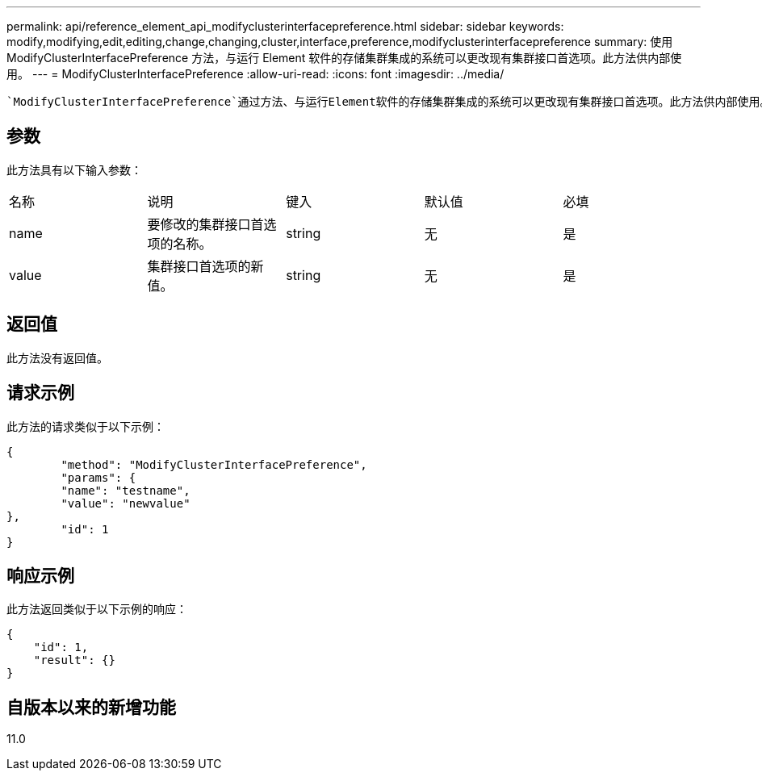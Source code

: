 ---
permalink: api/reference_element_api_modifyclusterinterfacepreference.html 
sidebar: sidebar 
keywords: modify,modifying,edit,editing,change,changing,cluster,interface,preference,modifyclusterinterfacepreference 
summary: 使用 ModifyClusterInterfacePreference 方法，与运行 Element 软件的存储集群集成的系统可以更改现有集群接口首选项。此方法供内部使用。 
---
= ModifyClusterInterfacePreference
:allow-uri-read: 
:icons: font
:imagesdir: ../media/


[role="lead"]
 `ModifyClusterInterfacePreference`通过方法、与运行Element软件的存储集群集成的系统可以更改现有集群接口首选项。此方法供内部使用。



== 参数

此方法具有以下输入参数：

|===


| 名称 | 说明 | 键入 | 默认值 | 必填 


 a| 
name
 a| 
要修改的集群接口首选项的名称。
 a| 
string
 a| 
无
 a| 
是



 a| 
value
 a| 
集群接口首选项的新值。
 a| 
string
 a| 
无
 a| 
是

|===


== 返回值

此方法没有返回值。



== 请求示例

此方法的请求类似于以下示例：

[listing]
----
{
	"method": "ModifyClusterInterfacePreference",
	"params": {
	"name": "testname",
	"value": "newvalue"
},
	"id": 1
}
----


== 响应示例

此方法返回类似于以下示例的响应：

[listing]
----
{
    "id": 1,
    "result": {}
}
----


== 自版本以来的新增功能

11.0
